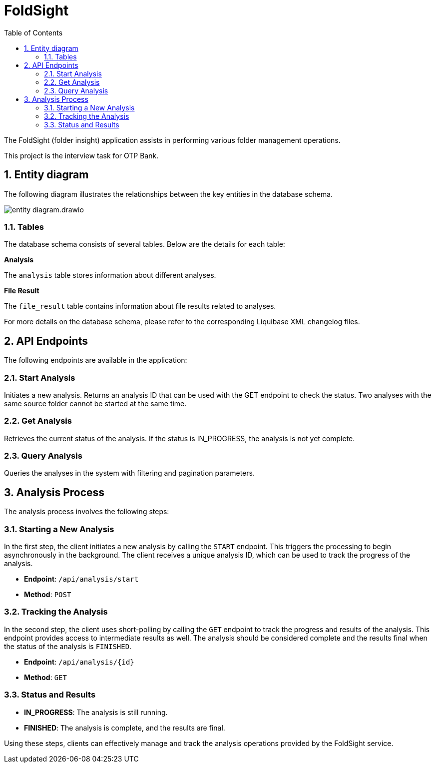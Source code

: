 :toc: left
:toclevels: 4
:sectnums:
:sectnumlevels: 4
:source-highlighter: rouge
:rouge-style: thankful_eyes
:icons: font

= FoldSight

The FoldSight (folder insight) application assists in performing various folder management operations.

This project is the interview task for OTP Bank.

== Entity diagram

The following diagram illustrates the relationships between the key entities in the database schema.

image::img/entity-diagram.drawio.png[]

=== Tables

The database schema consists of several tables. Below are the details for each table:

**Analysis**

The `analysis` table stores information about different analyses.

**File Result**

The `file_result` table contains information about file results related to analyses.

For more details on the database schema, please refer to the corresponding Liquibase XML changelog files.

== API Endpoints

The following endpoints are available in the application:

=== Start Analysis

Initiates a new analysis. Returns an analysis ID that can be used with the GET endpoint to check the status. Two analyses with the same source folder cannot be started at the same time.


=== Get Analysis

Retrieves the current status of the analysis. If the status is IN_PROGRESS, the analysis is not yet complete.

=== Query Analysis

Queries the analyses in the system with filtering and pagination parameters.

== Analysis Process

The analysis process involves the following steps:

=== Starting a New Analysis

In the first step, the client initiates a new analysis by calling the `START` endpoint. This triggers the processing to begin asynchronously in the background. The client receives a unique analysis ID, which can be used to track the progress of the analysis.

* **Endpoint**: `/api/analysis/start`
* **Method**: `POST`

=== Tracking the Analysis

In the second step, the client uses short-polling by calling the `GET` endpoint to track the progress and results of the analysis. This endpoint provides access to intermediate results as well. The analysis should be considered complete and the results final when the status of the analysis is `FINISHED`.

* **Endpoint**: `/api/analysis/{id}`
* **Method**: `GET`

=== Status and Results

* **IN_PROGRESS**: The analysis is still running.
* **FINISHED**: The analysis is complete, and the results are final.

Using these steps, clients can effectively manage and track the analysis operations provided by the FoldSight service.
